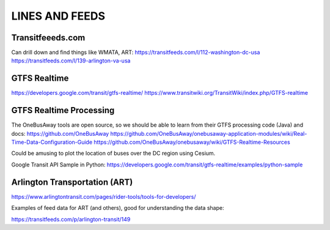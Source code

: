 =================
 LINES AND FEEDS
=================

Transitfeeeds.com
=================

Can drill down and find things like WMATA, ART:
https://transitfeeds.com/l/112-washington-dc-usa
https://transitfeeds.com/l/139-arlington-va-usa

GTFS Realtime
=============

https://developers.google.com/transit/gtfs-realtime/
https://www.transitwiki.org/TransitWiki/index.php/GTFS-realtime

GTFS Realtime Processing
========================

The OneBusAway tools are open source, so we should
be able to learn from their GTFS processing code (Java) and docs:
https://github.com/OneBusAway
https://github.com/OneBusAway/onebusaway-application-modules/wiki/Real-Time-Data-Configuration-Guide
https://github.com/OneBusAway/onebusaway/wiki/GTFS-Realtime-Resources

Could be amusing to plot the location of buses over the DC region using Cesium.

Google Transit API Sample in Python:
https://developers.google.com/transit/gtfs-realtime/examples/python-sample

Arlington Transportation (ART)
==============================

https://www.arlingtontransit.com/pages/rider-tools/tools-for-developers/

Examples of feed data for ART (and others), good for understanding the data shape:

https://transitfeeds.com/p/arlington-transit/149
